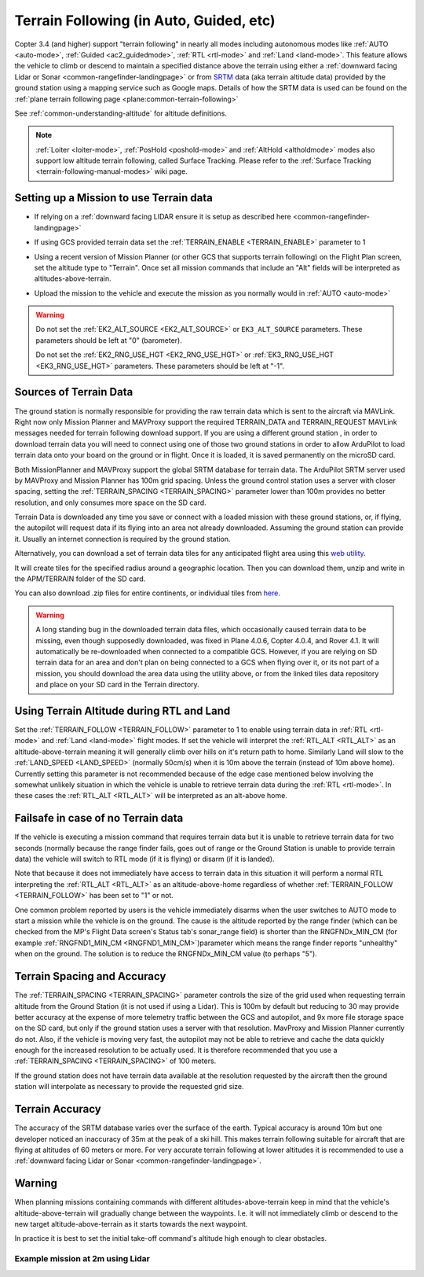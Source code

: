 .. _terrain-following:

========================================
Terrain Following (in Auto, Guided, etc)
========================================

Copter 3.4 (and higher) support "terrain following" in nearly all modes including autonomous modes like :ref:`AUTO <auto-mode>`, :ref:`Guided <ac2_guidedmode>`, :ref:`RTL <rtl-mode>` and :ref:`Land <land-mode>`.  This feature allows the vehicle to climb or descend to maintain a specified distance above the terrain using either a :ref:`downward facing Lidar or Sonar <common-rangefinder-landingpage>` or from `SRTM <https://en.wikipedia.org/wiki/Shuttle_Radar_Topography_Mission>`__ data (aka terrain altitude data) provided by the ground station using a mapping service such as Google maps.  Details of how the SRTM data is used can be found on the :ref:`plane terrain following page <plane:common-terrain-following>`

..  youtube:: mT67QOAxuG8
    :width: 100%
    
See :ref:`common-understanding-altitude` for altitude definitions.    

.. note::

   :ref:`Loiter <loiter-mode>`, :ref:`PosHold <poshold-mode>` and :ref:`AltHold <altholdmode>` modes also support low altitude terrain following, called Surface Tracking.  Please refer to the :ref:`Surface Tracking <terrain-following-manual-modes>` wiki page.

Setting up a Mission to use Terrain data
========================================
-  If relying on a :ref:`downward facing LIDAR ensure it is setup as described here <common-rangefinder-landingpage>`
-  If using GCS provided terrain data set the :ref:`TERRAIN_ENABLE <TERRAIN_ENABLE>` parameter to 1
-  Using a recent version of Mission Planner (or other GCS that supports terrain following) on the Flight Plan screen, set the altitude type to "Terrain".  Once set all mission commands that include an "Alt" fields will be interpreted as altitudes-above-terrain.
-  Upload the mission to the vehicle and execute the mission as you normally would in :ref:`AUTO <auto-mode>`

   .. image:: ../images/terrain_mission.png
       :target: ../_images/terrain_mission.png
       :width: 500px

.. warning::

    Do not set the :ref:`EK2_ALT_SOURCE <EK2_ALT_SOURCE>` or ``EK3_ALT_SOURCE`` parameters.  These parameters should be left at "0" (barometer).

    Do not set the :ref:`EK2_RNG_USE_HGT <EK2_RNG_USE_HGT>`  or :ref:`EK3_RNG_USE_HGT <EK3_RNG_USE_HGT>` parameters.  These parameters should be left at "-1".

Sources of Terrain Data
=======================

The ground station is normally responsible for providing the raw terrain data which is sent to the aircraft via MAVLink. Right now only Mission Planner and MAVProxy support the required TERRAIN_DATA and TERRAIN_REQUEST MAVLink messages needed for terrain following download support. If you are using a different ground station , in order to download terrain data you will need to connect using one of those two ground stations in order to allow ArduPilot to load terrain data onto your board on the ground or in flight.  Once it is loaded, it is saved permanently on the microSD card.

Both MissionPlanner and MAVProxy support the global SRTM database for terrain data. The ArduPilot SRTM server used by MAVProxy and Mission Planner has 100m grid spacing. Unless the ground control station uses a server with closer spacing, setting the :ref:`TERRAIN_SPACING <TERRAIN_SPACING>` parameter lower than 100m provides no better resolution, and only consumes more space on the SD card. 

Terrain Data is downloaded any time you save or connect with a loaded mission with these ground stations, or, if flying, the autopilot will request data if its flying into an area not already downloaded. Assuming the ground station can provide it. Usually an internet connection is required by the ground station.

Alternatively, you can download a set of terrain data tiles for any anticipated flight area using this `web utility <https://terrain.ardupilot.org/>`__.

.. image:: ../../../images/common-terrain-dl-utility.png

It will create tiles for the specified radius around a geographic location. Then you can download them, unzip and write in the APM/TERRAIN folder of the SD card.

You can also download .zip files for entire continents, or individual tiles from `here <https://terrain.ardupilot.org/data/>`__.

.. warning:: A long standing bug in the downloaded terrain data files, which occasionally caused terrain data to be missing, even though supposedly downloaded, was fixed in Plane 4.0.6, Copter 4.0.4, and Rover 4.1. It will automatically be re-downloaded when connected to a compatible GCS. However, if you are relying on SD terrain data for an area and don't plan on being connected to a GCS when flying over it, or its not part of a mission, you should download the area data using the utility above, or from the linked tiles data repository and place on your SD card in the Terrain directory.

Using Terrain Altitude during RTL and Land
==========================================
Set the :ref:`TERRAIN_FOLLOW <TERRAIN_FOLLOW>` parameter to 1 to enable using terrain data in :ref:`RTL <rtl-mode>` and :ref:`Land <land-mode>` flight modes.  If set the vehicle will interpret the :ref:`RTL_ALT <RTL_ALT>` as an altitude-above-terrain meaning it will generally climb over hills on it's return path to home.  Similarly Land will slow to the :ref:`LAND_SPEED <LAND_SPEED>` (normally 50cm/s) when it is 10m above the terrain (instead of 10m above home).
Currently setting this parameter is not recommended because of the edge case mentioned below involving the somewhat unlikely situation in which the vehicle is unable to retrieve terrain data during the :ref:`RTL <rtl-mode>`.  In these cases the :ref:`RTL_ALT <RTL_ALT>` will be interpreted as an alt-above home. 

Failsafe in case of no Terrain data
===================================
If the vehicle is executing a mission command that requires terrain data but it is unable to retrieve terrain data for two seconds (normally because the range finder fails, goes out of range or the Ground Station is unable to provide terrain data) the vehicle will switch to RTL mode (if it is flying) or disarm (if it is landed).

Note that because it does not immediately have access to terrain data in this situation it will perform a normal RTL interpreting the :ref:`RTL_ALT <RTL_ALT>` as an altitude-above-home regardless of whether :ref:`TERRAIN_FOLLOW <TERRAIN_FOLLOW>` has been set to "1" or not.

One common problem reported by users is the vehicle immediately disarms when the user switches to AUTO mode to start a mission while the vehicle is on the ground.  The cause is the altitude reported by the range finder (which can be checked from the MP's Flight Data screen's Status tab's sonar_range field) is shorter than the RNGFNDx_MIN_CM (for example :ref:`RNGFND1_MIN_CM <RNGFND1_MIN_CM>`)parameter which means the range finder reports "unhealthy" when on the ground.  The solution is to reduce the RNGFNDx_MIN_CM value (to perhaps "5").

Terrain Spacing and Accuracy
============================

The :ref:`TERRAIN_SPACING <TERRAIN_SPACING>` parameter controls the size of the grid used when requesting terrain altitude from the Ground Station (it is not used if using a Lidar). This is 100m by default but reducing to 30 may provide better accuracy at the expense of more telemetry traffic between the GCS and autopilot, and 9x more file storage space on the SD card, but only if the ground station uses a server with that resolution. MavProxy and Mission Planner currently do not. Also, if the vehicle is moving very fast, the autopilot may not be able to retrieve and cache the data quickly enough for the increased resolution to be actually used.  It is therefore recommended that you use a :ref:`TERRAIN_SPACING <TERRAIN_SPACING>` of 100 meters.

If the ground station does not have terrain data available at the resolution requested by the aircraft then the ground station will interpolate as necessary to provide the requested grid size.

Terrain Accuracy
================

The accuracy of the SRTM database varies over the surface of the earth.  Typical accuracy is around 10m but one developer noticed an inaccuracy of 35m at the peak of a ski hill.  This makes terrain following suitable for aircraft that are flying at altitudes of 60 meters or more.  For very accurate terrain following at lower altitudes it is recommended to use a :ref:`downward facing Lidar or Sonar <common-rangefinder-landingpage>`.

Warning
=======

When planning missions containing commands with different altitudes-above-terrain keep in mind that the vehicle's altitude-above-terrain will gradually change between the waypoints.  I.e. it will not immediately climb or descend to the new target altitude-above-terrain as it starts towards the next waypoint.

In practice it is best to set the initial take-off command's altitude high enough to clear obstacles.

   .. image:: ../images/terrain-warning-diagram.png
       :target: ../_images/terrain-warning-diagram.png
       :width: 500px

Example mission at 2m using Lidar
---------------------------------

..  youtube:: r4RBP0_LQ5Y
    :width: 100%
